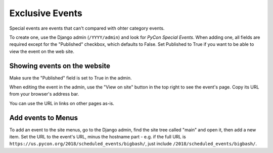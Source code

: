 Exclusive Events
===============

Special events are events that can't compared with ohter category events.

To create one, use the Django admin (``/YYYY/admin``) and look for
*PyCon Special Events*.  When adding one, all fields are required
except for the "Published" checkbox, which defaults to False. Set
Published to True if you want to be able to view the event on the
web site.

Showing events on the website
-----------------------------

Make sure the "Published" field is set to True in the admin.

When editing the event in the admin, use the "View on site"
button in the top right to see the event's page. Copy its URL
from your browser's address bar.

You can use the URL in links on other pages as-is.

Add events to Menus
-------------------

To add an event to the site menus, go to the Django admin, find the
site tree called "main" and open it, then add a new item. Set the
URL to the event's URL, minus the hostname part - e.g. if the
full URL is ``https://us.pycon.org/2018/scheduled_events/bigbash/``,
just include ``/2018/scheduled_events/bigbash/``.
